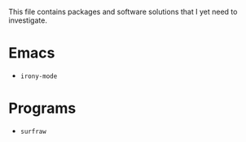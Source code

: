 This file contains packages and software solutions that I yet need to
investigate.

* Emacs
- =irony-mode=

* Programs
- =surfraw=
